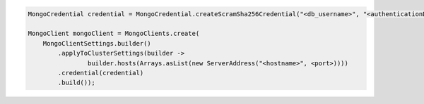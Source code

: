 .. code-block:: java

   MongoCredential credential = MongoCredential.createScramSha256Credential("<db_username>", "<authenticationDb>", "<db_password>");

   MongoClient mongoClient = MongoClients.create(
       MongoClientSettings.builder()
           .applyToClusterSettings(builder ->
                   builder.hosts(Arrays.asList(new ServerAddress("<hostname>", <port>))))
           .credential(credential)
           .build());

